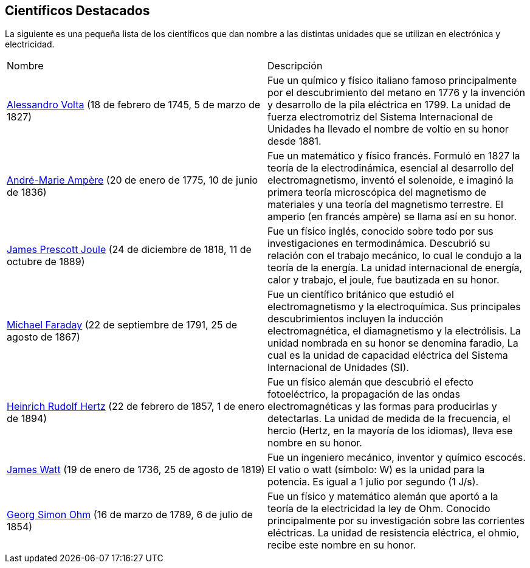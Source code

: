 == Científicos Destacados

La siguiente es una pequeña lista de los científicos que dan nombre
a las distintas unidades que se utilizan en electrónica y electricidad.

|====
| Nombre | Descripción
| https://es.wikipedia.org/wiki/Alessandro_Volta[Alessandro Volta] (18 de febrero de 1745, 5 de marzo de 1827)| Fue un químico y físico italiano​ famoso principalmente por el descubrimiento del metano en 1776 y la invención y desarrollo de la pila eléctrica en 1799. La unidad de fuerza electromotriz del Sistema Internacional de Unidades ha llevado el nombre de voltio en su honor desde 1881. 
| https://es.wikipedia.org/wiki/Andr%C3%A9-Marie_Amp%C3%A8re[André-Marie Ampère] (20 de enero de 1775, 10 de junio de 1836) | Fue un matemático y físico francés. Formuló en 1827 la teoría de la electrodinámica, esencial al desarrollo del electromagnetismo, inventó el solenoide, e imaginó la primera teoría microscópica del magnetismo de materiales y una teoría del magnetismo terrestre. El amperio (en francés ampère) se llama así en su honor.
| https://es.wikipedia.org/wiki/James_Prescott_Joule[James Prescott Joule] (24 de diciembre de 1818, 11 de octubre de 1889) | Fue un físico inglés, conocido sobre todo por sus investigaciones en termodinámica. Descubrió su relación con el trabajo mecánico, lo cual le condujo a la teoría de la energía. La unidad internacional de energía, calor y trabajo, el joule, fue bautizada en su honor.
| https://es.wikipedia.org/wiki/Michael_Faraday[Michael Faraday] (22 de septiembre de 1791, 25 de agosto de 1867) | Fue un científico británico que estudió el electromagnetismo y la electroquímica. Sus principales descubrimientos incluyen la inducción electromagnética, el diamagnetismo y la electrólisis. La unidad nombrada en su honor se denomina faradio, La cual es la unidad de capacidad eléctrica del Sistema Internacional de Unidades (SI). 
| https://es.wikipedia.org/wiki/Heinrich_Rudolf_Hertz[Heinrich Rudolf Hertz] (22 de febrero de 1857, 1 de enero de 1894) |  Fue un físico alemán que descubrió el efecto fotoeléctrico, la propagación de las ondas electromagnéticas y las formas para producirlas y detectarlas. La unidad de medida de la frecuencia, el hercio (Hertz, en la mayoría de los idiomas), lleva ese nombre en su honor. 
| https://es.wikipedia.org/wiki/James_Watt[James Watt] (19 de enero de 1736, 25 de agosto de 1819) | Fue un ingeniero mecánico, inventor y químico escocés. El vatio o watt​ (símbolo: W) es la unidad para la potencia. Es igual a 1 julio por segundo (1 J/s).
| https://es.wikipedia.org/wiki/Georg_Simon_Ohm[Georg Simon Ohm] (16 de marzo de 1789, 6 de julio de 1854) | Fue un físico y matemático alemán que aportó a la teoría de la electricidad la ley de Ohm. Conocido principalmente por su investigación sobre las corrientes eléctricas. La unidad de resistencia eléctrica, el ohmio, recibe este nombre en su honor.
|====
